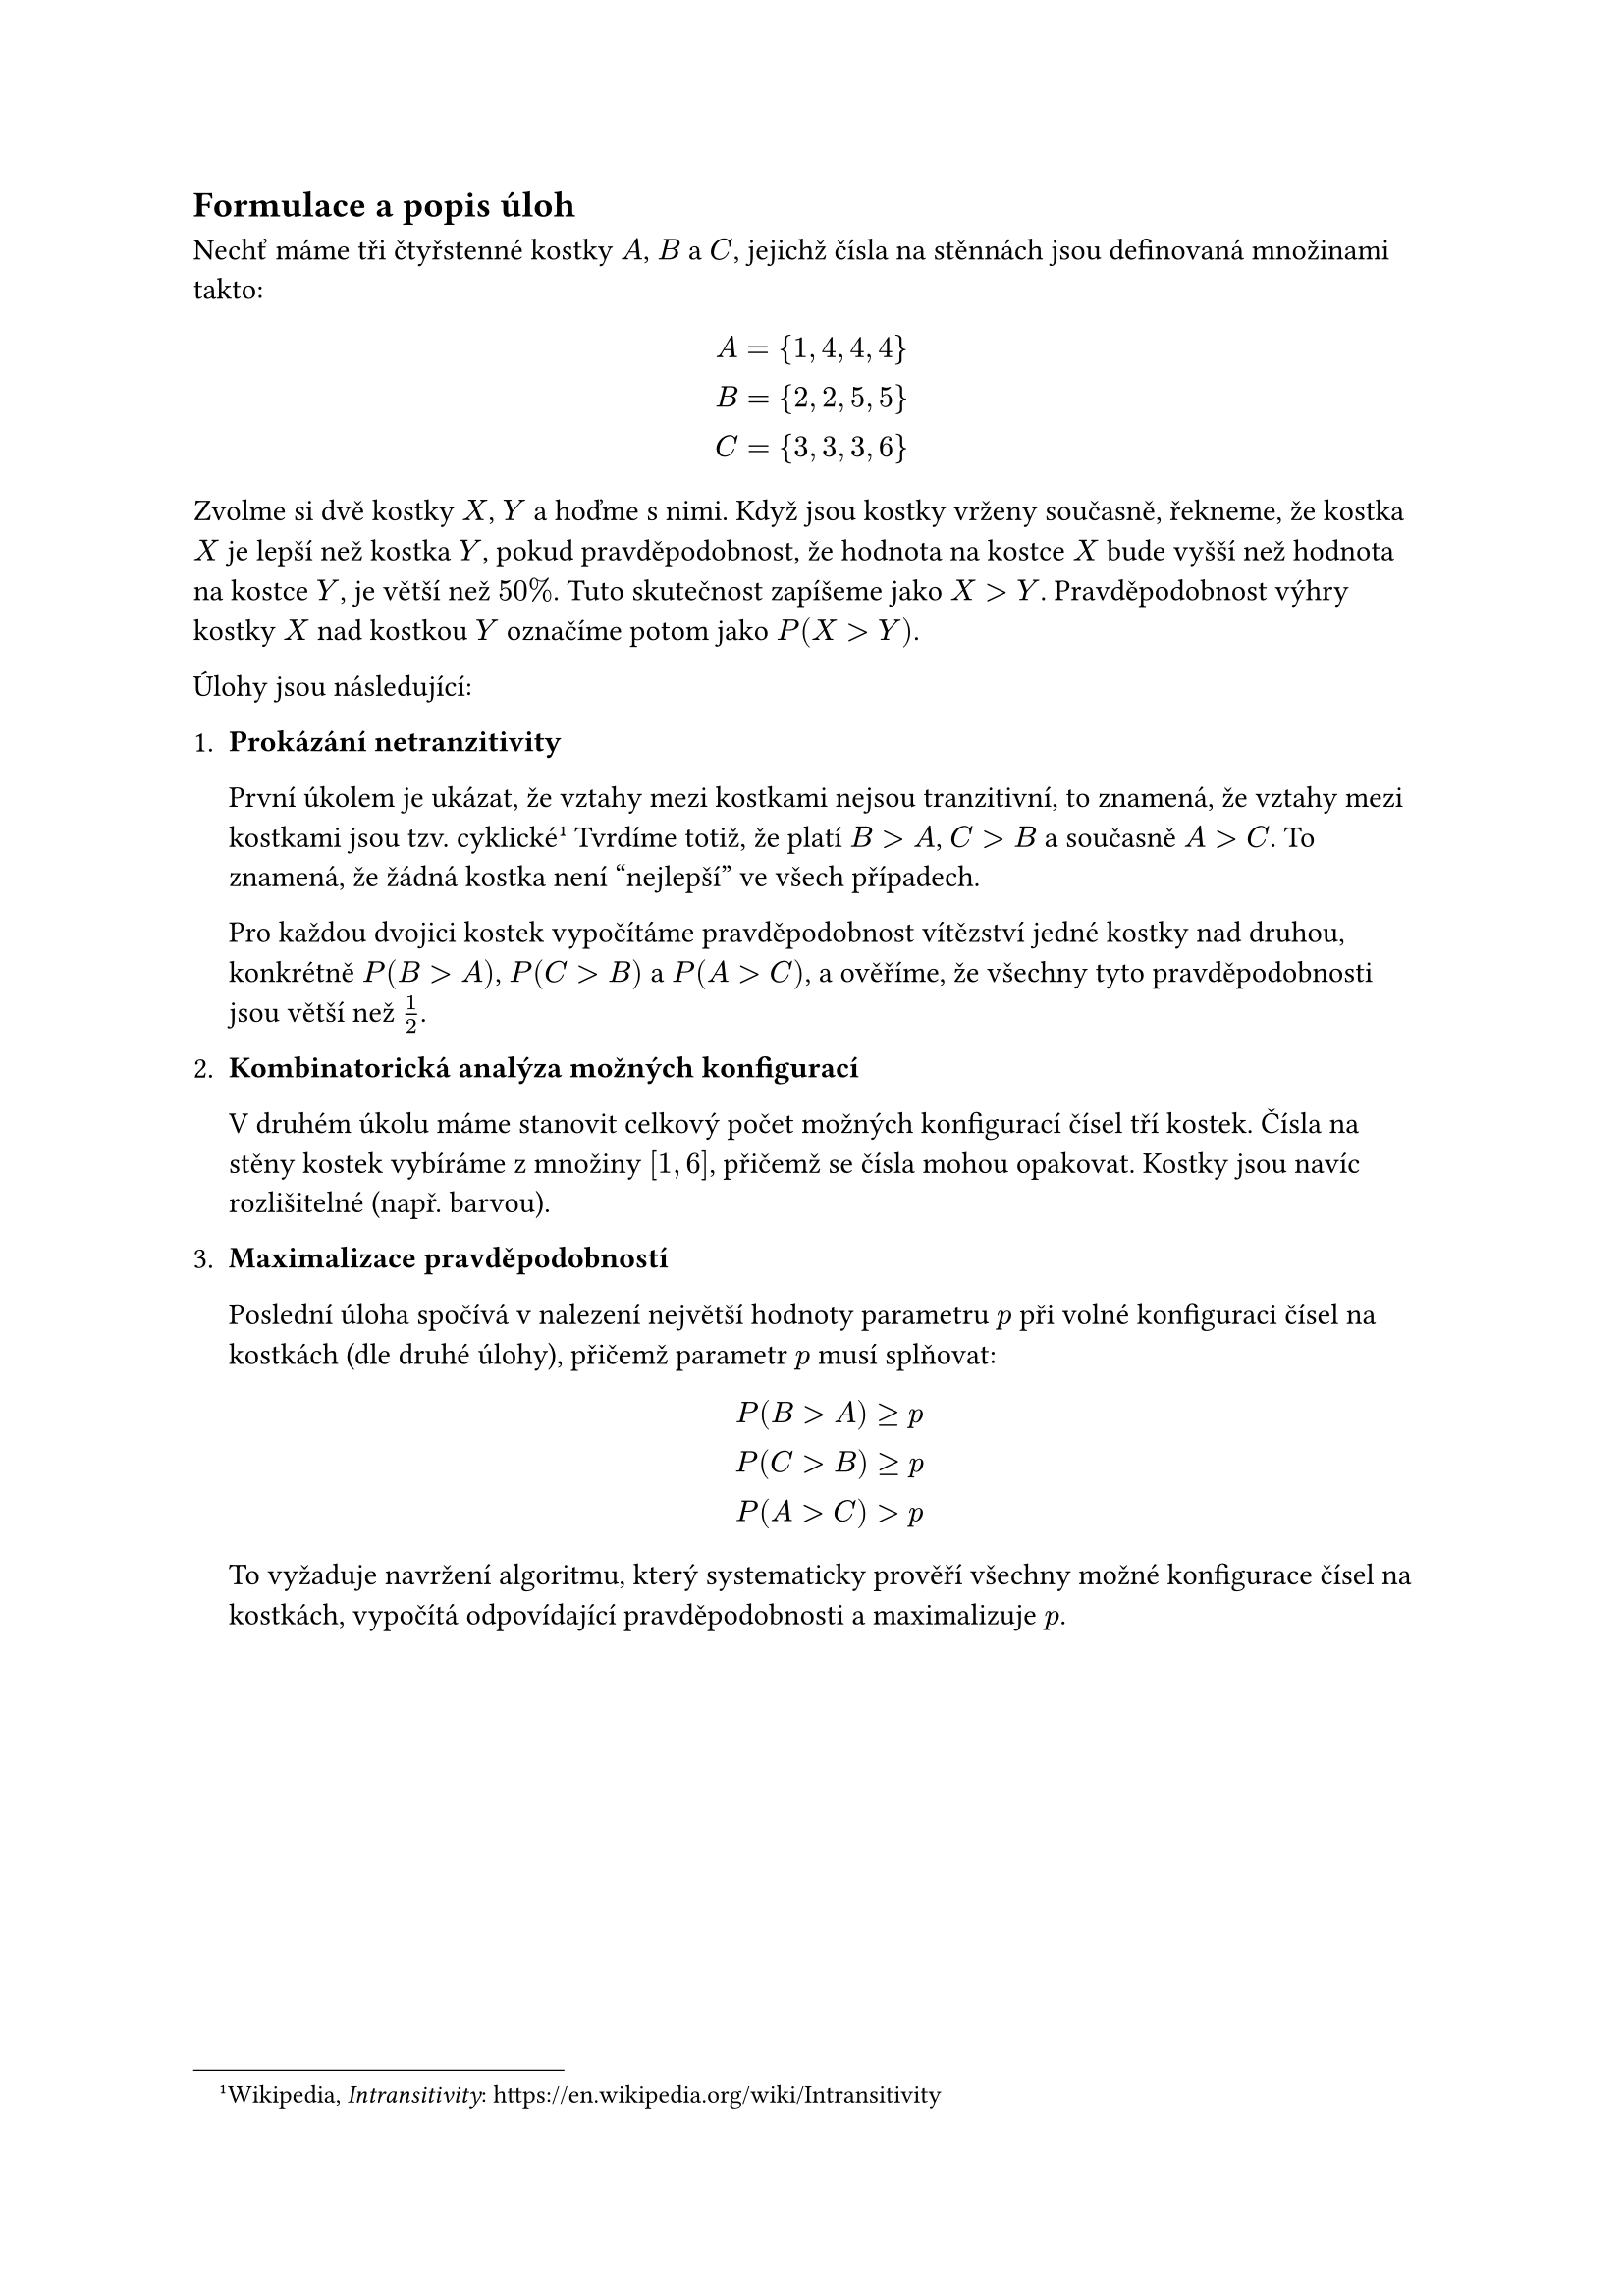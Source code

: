 
== Formulace a popis úloh
Nechť máme tři čtyřstenné kostky $A$, $B$ a $C$,
jejichž čísla na stěnnách jsou definovaná množinami takto:

$
  A = {1,4,4,4} \
  B = {2,2,5,5} \
  C = {3,3,3,6} \
$

Zvolme si dvě kostky $X$, $Y$ a hoďme s nimi.
Když jsou kostky vrženy současně, 
řekneme, že kostka $X$ je lepší než kostka $Y$,
pokud pravděpodobnost, 
že hodnota na kostce $X$ bude vyšší 
než hodnota na kostce $Y$, je větší než $50%$.
Tuto skutečnost zapíšeme jako $X>Y$.
Pravděpodobnost výhry kostky $X$ nad kostkou $Y$
označíme potom jako $P(X > Y)$.

Úlohy jsou následující:

1. #[ 
  *Prokázání netranzitivity*

  První úkolem je ukázat, že vztahy mezi kostkami nejsou tranzitivní, 
  to znamená, že vztahy mezi kostkami jsou tzv. cyklické
  #footnote[
    Wikipedia, _Intransitivity_:
    #link("https://en.wikipedia.org/wiki/Intransitivity")
  ]
  Tvrdíme totiž, že platí $B > A$, $C > B$ a současně $A > C$.
  To znamená, že žádná kostka není "nejlepší" ve všech případech. 

  Pro každou dvojici kostek vypočítáme pravděpodobnost vítězství jedné 
  kostky nad druhou, konkrétně $P(B>A)$, $P(C>B)$ a $P(A>C)$, a ověříme, 
  že všechny tyto pravděpodobnosti jsou větší než $1/2$.
]

+ #[ 
  *Kombinatorická analýza možných konfigurací*

  V druhém úkolu máme stanovit celkový počet možných
  konfigurací čísel tří kostek.
  Čísla na stěny kostek vybíráme 
  z množiny $[1,6]$, přičemž se čísla 
  mohou opakovat. 
  Kostky jsou navíc rozlišitelné (např. barvou). 
]

+ #[ 
  *Maximalizace pravděpodobností*

  Poslední úloha spočívá v nalezení 
  největší hodnoty parametru $p$ při volné 
  konfiguraci čísel na kostkách (dle druhé úlohy),
  přičemž parametr $p$ musí splňovat:

  $
    P(B>A) >= p \
    P(C>B) >= p \
    P(A>C) > p
  $

  To vyžaduje navržení algoritmu, 
  který systematicky prověří všechny možné 
  konfigurace čísel na kostkách, vypočítá 
  odpovídající pravděpodobnosti a maximalizuje $p$.  
]


